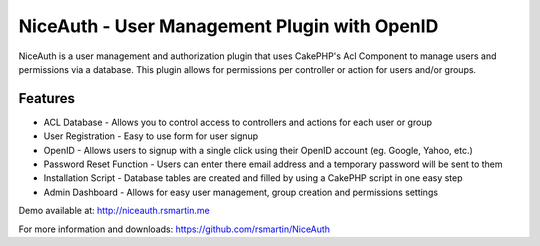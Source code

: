 NiceAuth - User Management Plugin with OpenID
=============================================

NiceAuth is a user management and authorization plugin that uses
CakePHP's Acl Component to manage users and permissions via a
database. This plugin allows for permissions per controller or action
for users and/or groups.


Features
~~~~~~~~

+ ACL Database - Allows you to control access to controllers and
  actions for each user or group
+ User Registration - Easy to use form for user signup
+ OpenID - Allows users to signup with a single click using their
  OpenID account (eg. Google, Yahoo, etc.)
+ Password Reset Function - Users can enter there email address and a
  temporary password will be sent to them
+ Installation Script - Database tables are created and filled by
  using a CakePHP script in one easy step
+ Admin Dashboard - Allows for easy user management, group creation
  and permissions settings

Demo available at: `http://niceauth.rsmartin.me`_

For more information and downloads:
`https://github.com/rsmartin/NiceAuth`_


.. _http://niceauth.rsmartin.me: http://niceauth.rsmartin.me
.. _https://github.com/rsmartin/NiceAuth: https://github.com/rsmartin/NiceAuth

.. author:: rsmartin
.. categories:: articles, plugins
.. tags:: acl,Auth,openid,Plugins

